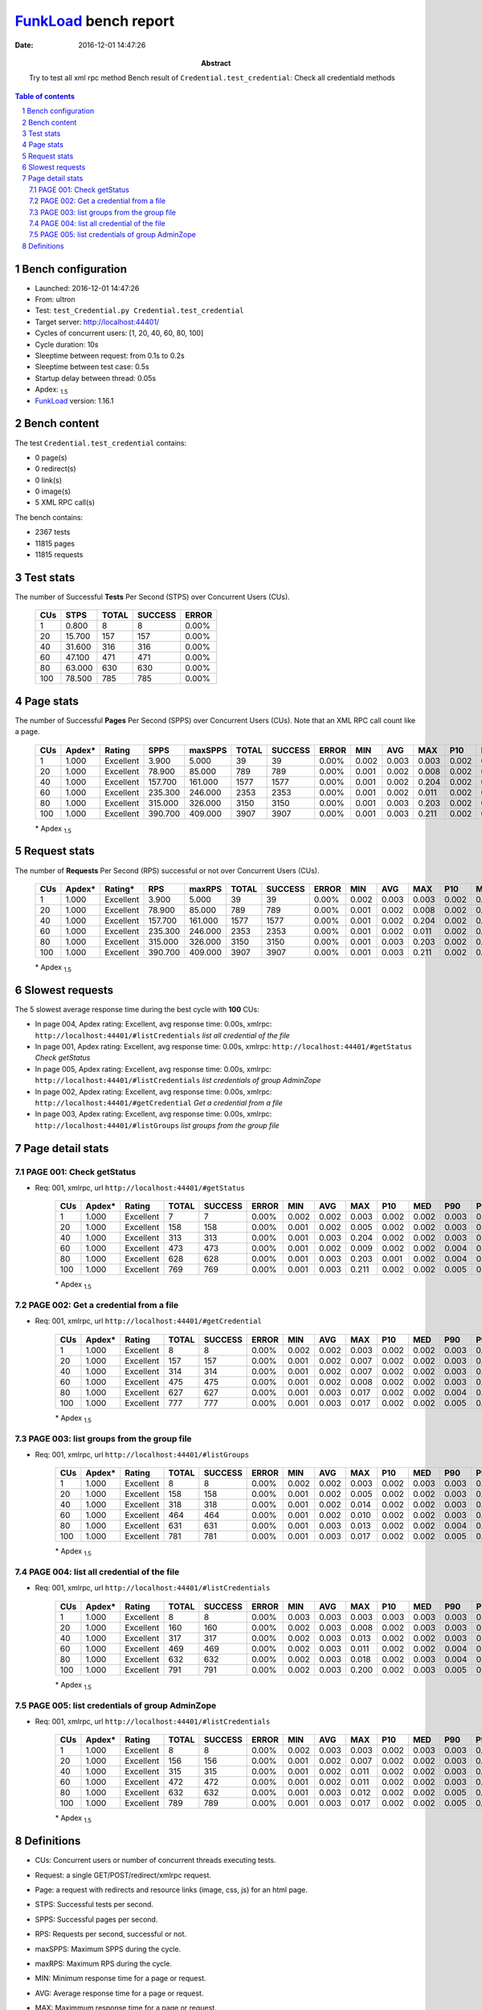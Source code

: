 ======================
FunkLoad_ bench report
======================


:date: 2016-12-01 14:47:26
:abstract: Try to test all xml rpc method
           Bench result of ``Credential.test_credential``: 
           Check all credentiald methods

.. _FunkLoad: http://funkload.nuxeo.org/
.. sectnum::    :depth: 2
.. contents:: Table of contents
.. |APDEXT| replace:: \ :sub:`1.5`

Bench configuration
-------------------

* Launched: 2016-12-01 14:47:26
* From: ultron
* Test: ``test_Credential.py Credential.test_credential``
* Target server: http://localhost:44401/
* Cycles of concurrent users: [1, 20, 40, 60, 80, 100]
* Cycle duration: 10s
* Sleeptime between request: from 0.1s to 0.2s
* Sleeptime between test case: 0.5s
* Startup delay between thread: 0.05s
* Apdex: |APDEXT|
* FunkLoad_ version: 1.16.1


Bench content
-------------

The test ``Credential.test_credential`` contains: 

* 0 page(s)
* 0 redirect(s)
* 0 link(s)
* 0 image(s)
* 5 XML RPC call(s)

The bench contains:

* 2367 tests
* 11815 pages
* 11815 requests


Test stats
----------

The number of Successful **Tests** Per Second (STPS) over Concurrent Users (CUs).

 .. image:: tests.png

 ================== ================== ================== ================== ==================
                CUs               STPS              TOTAL            SUCCESS              ERROR
 ================== ================== ================== ================== ==================
                  1              0.800                  8                  8             0.00%
                 20             15.700                157                157             0.00%
                 40             31.600                316                316             0.00%
                 60             47.100                471                471             0.00%
                 80             63.000                630                630             0.00%
                100             78.500                785                785             0.00%
 ================== ================== ================== ================== ==================



Page stats
----------

The number of Successful **Pages** Per Second (SPPS) over Concurrent Users (CUs).
Note that an XML RPC call count like a page.

 .. image:: pages_spps.png
 .. image:: pages.png

 ================== ================== ================== ================== ================== ================== ================== ================== ================== ================== ================== ================== ================== ================== ==================
                CUs             Apdex*             Rating               SPPS            maxSPPS              TOTAL            SUCCESS              ERROR                MIN                AVG                MAX                P10                MED                P90                P95
 ================== ================== ================== ================== ================== ================== ================== ================== ================== ================== ================== ================== ================== ================== ==================
                  1              1.000          Excellent              3.900              5.000                 39                 39             0.00%              0.002              0.003              0.003              0.002              0.003              0.003              0.003
                 20              1.000          Excellent             78.900             85.000                789                789             0.00%              0.001              0.002              0.008              0.002              0.002              0.003              0.004
                 40              1.000          Excellent            157.700            161.000               1577               1577             0.00%              0.001              0.002              0.204              0.002              0.002              0.003              0.004
                 60              1.000          Excellent            235.300            246.000               2353               2353             0.00%              0.001              0.002              0.011              0.002              0.002              0.004              0.004
                 80              1.000          Excellent            315.000            326.000               3150               3150             0.00%              0.001              0.003              0.203              0.002              0.002              0.004              0.005
                100              1.000          Excellent            390.700            409.000               3907               3907             0.00%              0.001              0.003              0.211              0.002              0.002              0.005              0.006
 ================== ================== ================== ================== ================== ================== ================== ================== ================== ================== ================== ================== ================== ================== ==================

 \* Apdex |APDEXT|

Request stats
-------------

The number of **Requests** Per Second (RPS) successful or not over Concurrent Users (CUs).

 .. image:: requests_rps.png
 .. image:: requests.png

 ================== ================== ================== ================== ================== ================== ================== ================== ================== ================== ================== ================== ================== ================== ==================
                CUs             Apdex*            Rating*                RPS             maxRPS              TOTAL            SUCCESS              ERROR                MIN                AVG                MAX                P10                MED                P90                P95
 ================== ================== ================== ================== ================== ================== ================== ================== ================== ================== ================== ================== ================== ================== ==================
                  1              1.000          Excellent              3.900              5.000                 39                 39             0.00%              0.002              0.003              0.003              0.002              0.003              0.003              0.003
                 20              1.000          Excellent             78.900             85.000                789                789             0.00%              0.001              0.002              0.008              0.002              0.002              0.003              0.004
                 40              1.000          Excellent            157.700            161.000               1577               1577             0.00%              0.001              0.002              0.204              0.002              0.002              0.003              0.004
                 60              1.000          Excellent            235.300            246.000               2353               2353             0.00%              0.001              0.002              0.011              0.002              0.002              0.004              0.004
                 80              1.000          Excellent            315.000            326.000               3150               3150             0.00%              0.001              0.003              0.203              0.002              0.002              0.004              0.005
                100              1.000          Excellent            390.700            409.000               3907               3907             0.00%              0.001              0.003              0.211              0.002              0.002              0.005              0.006
 ================== ================== ================== ================== ================== ================== ================== ================== ================== ================== ================== ================== ================== ================== ==================

 \* Apdex |APDEXT|

Slowest requests
----------------

The 5 slowest average response time during the best cycle with **100** CUs:

* In page 004, Apdex rating: Excellent, avg response time: 0.00s, xmlrpc: ``http://localhost:44401/#listCredentials``
  `list all credential of the file`
* In page 001, Apdex rating: Excellent, avg response time: 0.00s, xmlrpc: ``http://localhost:44401/#getStatus``
  `Check getStatus`
* In page 005, Apdex rating: Excellent, avg response time: 0.00s, xmlrpc: ``http://localhost:44401/#listCredentials``
  `list credentials of group AdminZope`
* In page 002, Apdex rating: Excellent, avg response time: 0.00s, xmlrpc: ``http://localhost:44401/#getCredential``
  `Get a credential from a file`
* In page 003, Apdex rating: Excellent, avg response time: 0.00s, xmlrpc: ``http://localhost:44401/#listGroups``
  `list groups from the group file`

Page detail stats
-----------------


PAGE 001: Check getStatus
~~~~~~~~~~~~~~~~~~~~~~~~~

* Req: 001, xmlrpc, url ``http://localhost:44401/#getStatus``

     .. image:: request_001.001.png

     ================== ================== ================== ================== ================== ================== ================== ================== ================== ================== ================== ================== ==================
                    CUs             Apdex*             Rating              TOTAL            SUCCESS              ERROR                MIN                AVG                MAX                P10                MED                P90                P95
     ================== ================== ================== ================== ================== ================== ================== ================== ================== ================== ================== ================== ==================
                      1              1.000          Excellent                  7                  7             0.00%              0.002              0.002              0.003              0.002              0.002              0.003              0.003
                     20              1.000          Excellent                158                158             0.00%              0.001              0.002              0.005              0.002              0.002              0.003              0.004
                     40              1.000          Excellent                313                313             0.00%              0.001              0.003              0.204              0.002              0.002              0.003              0.005
                     60              1.000          Excellent                473                473             0.00%              0.001              0.002              0.009              0.002              0.002              0.004              0.005
                     80              1.000          Excellent                628                628             0.00%              0.001              0.003              0.203              0.001              0.002              0.004              0.006
                    100              1.000          Excellent                769                769             0.00%              0.001              0.003              0.211              0.002              0.002              0.005              0.006
     ================== ================== ================== ================== ================== ================== ================== ================== ================== ================== ================== ================== ==================

     \* Apdex |APDEXT|

PAGE 002: Get a credential from a file
~~~~~~~~~~~~~~~~~~~~~~~~~~~~~~~~~~~~~~

* Req: 001, xmlrpc, url ``http://localhost:44401/#getCredential``

     .. image:: request_002.001.png

     ================== ================== ================== ================== ================== ================== ================== ================== ================== ================== ================== ================== ==================
                    CUs             Apdex*             Rating              TOTAL            SUCCESS              ERROR                MIN                AVG                MAX                P10                MED                P90                P95
     ================== ================== ================== ================== ================== ================== ================== ================== ================== ================== ================== ================== ==================
                      1              1.000          Excellent                  8                  8             0.00%              0.002              0.002              0.003              0.002              0.002              0.003              0.003
                     20              1.000          Excellent                157                157             0.00%              0.001              0.002              0.007              0.002              0.002              0.003              0.003
                     40              1.000          Excellent                314                314             0.00%              0.001              0.002              0.007              0.002              0.002              0.003              0.004
                     60              1.000          Excellent                475                475             0.00%              0.001              0.002              0.008              0.002              0.002              0.003              0.004
                     80              1.000          Excellent                627                627             0.00%              0.001              0.003              0.017              0.002              0.002              0.004              0.005
                    100              1.000          Excellent                777                777             0.00%              0.001              0.003              0.017              0.002              0.002              0.005              0.006
     ================== ================== ================== ================== ================== ================== ================== ================== ================== ================== ================== ================== ==================

     \* Apdex |APDEXT|

PAGE 003: list groups from the group file
~~~~~~~~~~~~~~~~~~~~~~~~~~~~~~~~~~~~~~~~~

* Req: 001, xmlrpc, url ``http://localhost:44401/#listGroups``

     .. image:: request_003.001.png

     ================== ================== ================== ================== ================== ================== ================== ================== ================== ================== ================== ================== ==================
                    CUs             Apdex*             Rating              TOTAL            SUCCESS              ERROR                MIN                AVG                MAX                P10                MED                P90                P95
     ================== ================== ================== ================== ================== ================== ================== ================== ================== ================== ================== ================== ==================
                      1              1.000          Excellent                  8                  8             0.00%              0.002              0.002              0.003              0.002              0.003              0.003              0.003
                     20              1.000          Excellent                158                158             0.00%              0.001              0.002              0.005              0.002              0.002              0.003              0.004
                     40              1.000          Excellent                318                318             0.00%              0.001              0.002              0.014              0.002              0.002              0.003              0.004
                     60              1.000          Excellent                464                464             0.00%              0.001              0.002              0.010              0.002              0.002              0.003              0.004
                     80              1.000          Excellent                631                631             0.00%              0.001              0.003              0.013              0.002              0.002              0.004              0.005
                    100              1.000          Excellent                781                781             0.00%              0.001              0.003              0.017              0.002              0.002              0.005              0.006
     ================== ================== ================== ================== ================== ================== ================== ================== ================== ================== ================== ================== ==================

     \* Apdex |APDEXT|

PAGE 004: list all credential of the file
~~~~~~~~~~~~~~~~~~~~~~~~~~~~~~~~~~~~~~~~~

* Req: 001, xmlrpc, url ``http://localhost:44401/#listCredentials``

     .. image:: request_004.001.png

     ================== ================== ================== ================== ================== ================== ================== ================== ================== ================== ================== ================== ==================
                    CUs             Apdex*             Rating              TOTAL            SUCCESS              ERROR                MIN                AVG                MAX                P10                MED                P90                P95
     ================== ================== ================== ================== ================== ================== ================== ================== ================== ================== ================== ================== ==================
                      1              1.000          Excellent                  8                  8             0.00%              0.003              0.003              0.003              0.003              0.003              0.003              0.003
                     20              1.000          Excellent                160                160             0.00%              0.002              0.003              0.008              0.002              0.003              0.003              0.004
                     40              1.000          Excellent                317                317             0.00%              0.002              0.003              0.013              0.002              0.002              0.003              0.004
                     60              1.000          Excellent                469                469             0.00%              0.002              0.003              0.011              0.002              0.002              0.004              0.005
                     80              1.000          Excellent                632                632             0.00%              0.002              0.003              0.018              0.002              0.003              0.004              0.005
                    100              1.000          Excellent                791                791             0.00%              0.002              0.003              0.200              0.002              0.003              0.005              0.006
     ================== ================== ================== ================== ================== ================== ================== ================== ================== ================== ================== ================== ==================

     \* Apdex |APDEXT|

PAGE 005: list credentials of group AdminZope
~~~~~~~~~~~~~~~~~~~~~~~~~~~~~~~~~~~~~~~~~~~~~

* Req: 001, xmlrpc, url ``http://localhost:44401/#listCredentials``

     .. image:: request_005.001.png

     ================== ================== ================== ================== ================== ================== ================== ================== ================== ================== ================== ================== ==================
                    CUs             Apdex*             Rating              TOTAL            SUCCESS              ERROR                MIN                AVG                MAX                P10                MED                P90                P95
     ================== ================== ================== ================== ================== ================== ================== ================== ================== ================== ================== ================== ==================
                      1              1.000          Excellent                  8                  8             0.00%              0.002              0.003              0.003              0.002              0.003              0.003              0.003
                     20              1.000          Excellent                156                156             0.00%              0.001              0.002              0.007              0.002              0.002              0.003              0.004
                     40              1.000          Excellent                315                315             0.00%              0.001              0.002              0.011              0.002              0.002              0.003              0.004
                     60              1.000          Excellent                472                472             0.00%              0.001              0.002              0.011              0.002              0.002              0.003              0.004
                     80              1.000          Excellent                632                632             0.00%              0.001              0.003              0.012              0.002              0.002              0.005              0.006
                    100              1.000          Excellent                789                789             0.00%              0.001              0.003              0.017              0.002              0.002              0.005              0.006
     ================== ================== ================== ================== ================== ================== ================== ================== ================== ================== ================== ================== ==================

     \* Apdex |APDEXT|

Definitions
-----------

* CUs: Concurrent users or number of concurrent threads executing tests.
* Request: a single GET/POST/redirect/xmlrpc request.
* Page: a request with redirects and resource links (image, css, js) for an html page.
* STPS: Successful tests per second.
* SPPS: Successful pages per second.
* RPS: Requests per second, successful or not.
* maxSPPS: Maximum SPPS during the cycle.
* maxRPS: Maximum RPS during the cycle.
* MIN: Minimum response time for a page or request.
* AVG: Average response time for a page or request.
* MAX: Maximmum response time for a page or request.
* P10: 10th percentile, response time where 10 percent of pages or requests are delivered.
* MED: Median or 50th percentile, response time where half of pages or requests are delivered.
* P90: 90th percentile, response time where 90 percent of pages or requests are delivered.
* P95: 95th percentile, response time where 95 percent of pages or requests are delivered.
* Apdex T: Application Performance Index, 
  this is a numerical measure of user satisfaction, it is based
  on three zones of application responsiveness:

  - Satisfied: The user is fully productive. This represents the
    time value (T seconds) below which users are not impeded by
    application response time.

  - Tolerating: The user notices performance lagging within
    responses greater than T, but continues the process.

  - Frustrated: Performance with a response time greater than 4*T
    seconds is unacceptable, and users may abandon the process.

    By default T is set to 1.5s this means that response time between 0
    and 1.5s the user is fully productive, between 1.5 and 6s the
    responsivness is tolerating and above 6s the user is frustrated.

    The Apdex score converts many measurements into one number on a
    uniform scale of 0-to-1 (0 = no users satisfied, 1 = all users
    satisfied).

    Visit http://www.apdex.org/ for more information.
* Rating: To ease interpretation the Apdex
  score is also represented as a rating:

  - U for UNACCEPTABLE represented in gray for a score between 0 and 0.5 

  - P for POOR represented in red for a score between 0.5 and 0.7

  - F for FAIR represented in yellow for a score between 0.7 and 0.85

  - G for Good represented in green for a score between 0.85 and 0.94

  - E for Excellent represented in blue for a score between 0.94 and 1.

Report generated with FunkLoad_ 1.16.1, more information available on the `FunkLoad site <http://funkload.nuxeo.org/#benching>`_.